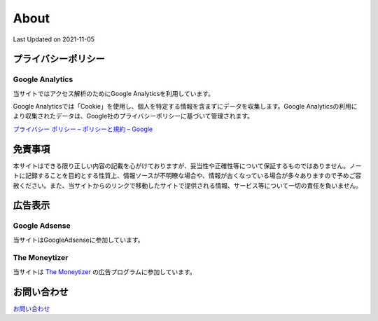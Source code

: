 ************************************
About
************************************
Last Updated on 2021-11-05

プライバシーポリシー
=================================

Google Analytics
------------------
当サイトではアクセス解析のためにGoogle Analyticsを利用しています。

Google Analyticsでは「Cookie」を使用し、個人を特定する情報を含まずにデータを収集します。Google Analyticsの利用により収集されたデータは、Google社のプライバシーポリシーに基づいて管理されます。


`プライバシー ポリシー – ポリシーと規約 – Google <https://policies.google.com/privacy?hl=ja>`_

免責事項
=================================
本サイトはできる限り正しい内容の記載を心がけておりますが、妥当性や正確性等について保証するものではありません。ノートに記録することを目的とする性質上、情報ソースが不明瞭な場合や、情報が古くなっている場合が多々ありますので予めご容赦ください。また、当サイトからのリンクで移動したサイトで提供される情報、サービス等について一切の責任を負いません。

広告表示
=============================
Google Adsense
-------------------
当サイトはGoogleAdsenseに参加しています。

The Moneytizer
-------------------
当サイトは `The Moneytizer <https://us.themoneytizer.com/&sponsor=145d85f430008add7c50469cf587a9e9#inscription>`_ の広告プログラムに参加しています。

お問い合わせ  
================================
`お問い合わせ <https://forms.gle/SpENv7SWz5sUoN9g6>`_ 


.. |date| date::